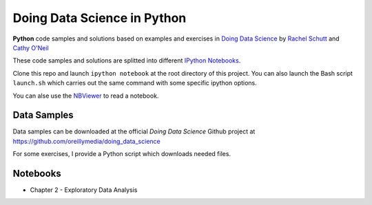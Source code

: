 
Doing Data Science in Python
############################

**Python** code samples and solutions based on examples and exercises in `Doing
Data Science`_ by `Rachel Schutt <http://columbiadatascience.com/>`_ and `Cathy
O'Neil <http://mathbabe.org/>`_

These code samples and solutions are splitted into different `IPython Notebooks
<http://ipython.org/notebook.html>`_.

Clone this repo and launch ``ipython notebook`` at the root directory of this
project. You can also launch the Bash script ``launch.sh`` which carries out the
same command with some specific ipython options.

You can alse use the NBViewer_ to read a notebook.

.. _Doing Data Science: http://shop.oreilly.com/product/0636920028529.do
.. _NBViewer: http://nbviwer.ipython.org/

Data Samples
============

Data samples can be downloaded at the official *Doing Data Science* Github
project at https://github.com/oreillymedia/doing_data_science

For some exercises, I provide a Python script which downloads needed files.

Notebooks
=========

* Chapter 2 - Exploratory Data Analysis
